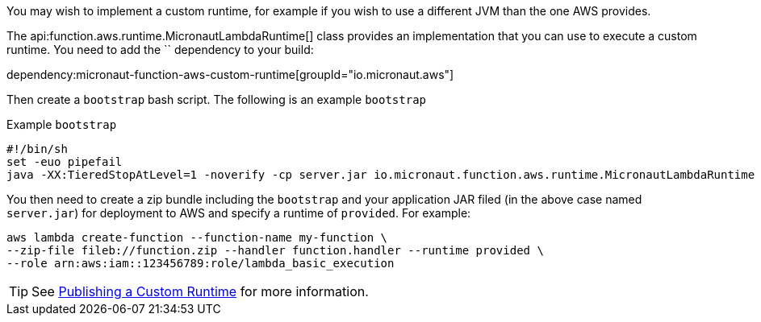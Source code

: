 You may wish to implement a custom runtime, for example if you wish to use a different JVM than the one AWS provides.

The api:function.aws.runtime.MicronautLambdaRuntime[] class provides an implementation that you can use to execute a custom runtime. You need to add the `` dependency to your build:

dependency:micronaut-function-aws-custom-runtime[groupId="io.micronaut.aws"]

Then create a `bootstrap` bash script. The following is an example `bootstrap`

.Example `bootstrap`
[source,bash]
#!/bin/sh
set -euo pipefail
java -XX:TieredStopAtLevel=1 -noverify -cp server.jar io.micronaut.function.aws.runtime.MicronautLambdaRuntime

You then need to create a zip bundle including the `bootstrap` and your application JAR filed (in the above case named `server.jar`) for deployment to AWS and specify a runtime of `provided`. For example:

[source,bash]
aws lambda create-function --function-name my-function \
--zip-file fileb://function.zip --handler function.handler --runtime provided \
--role arn:aws:iam::123456789:role/lambda_basic_execution

TIP: See https://docs.aws.amazon.com/lambda/latest/dg/runtimes-walkthrough.html[Publishing a Custom Runtime] for more information.